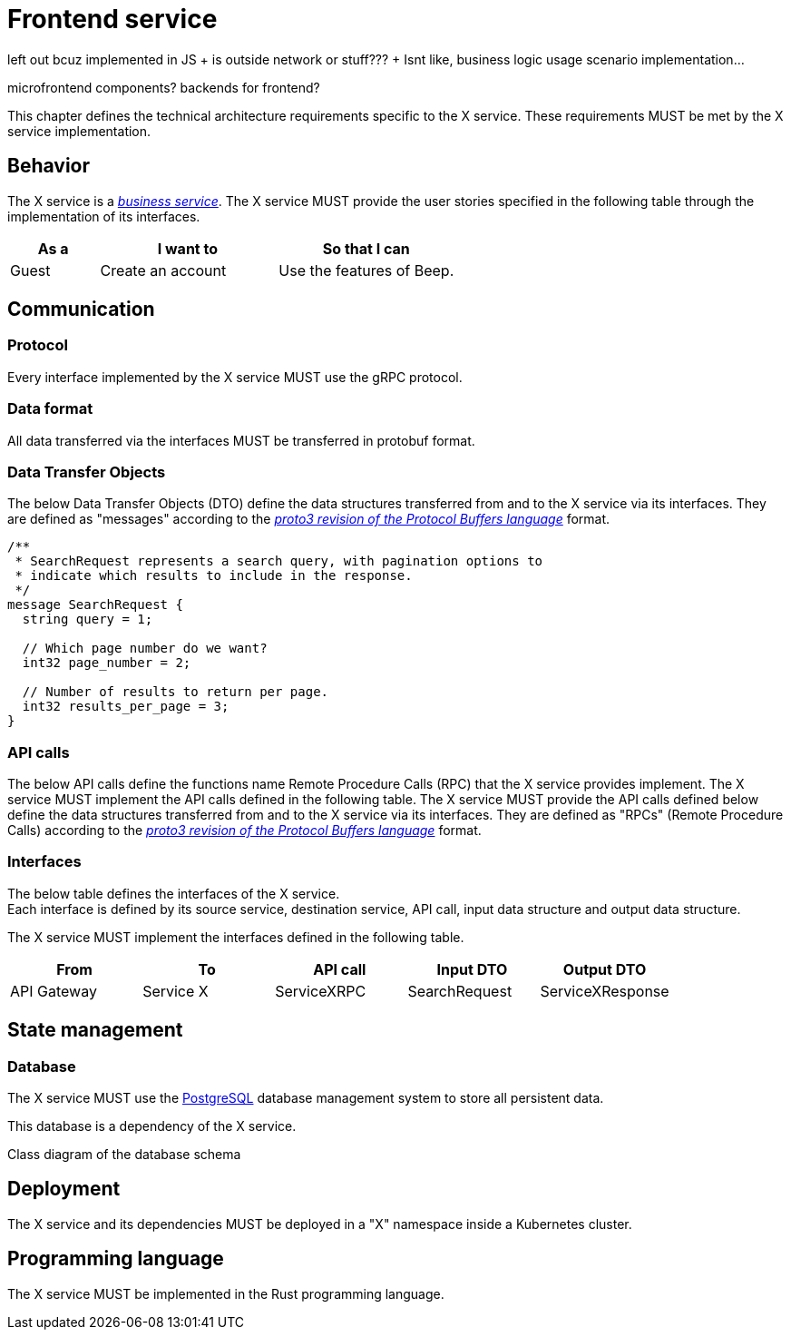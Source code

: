 = Frontend service
:navtitle: Frontend

left out bcuz implemented in JS + is outside network or stuff??? + Isnt like, business logic usage scenario implementation...

microfrontend components? backends for frontend?


This chapter defines the technical architecture requirements specific to the X service. These requirements MUST be met by the X service implementation.

== Behavior

The X service is a xref:glossary.adoc#definitions-of-terms[_business service_]. The X service MUST provide the user stories specified in the following table through the implementation of its interfaces.

[cols="1,2,2"]
|===
|As a |I want to |So that I can

|Guest
|Create an account
|Use the features of Beep.

|===

== Communication

=== Protocol

Every interface implemented by the X service MUST use the gRPC protocol.

=== Data format

All data transferred via the interfaces MUST be transferred in protobuf format.

=== Data Transfer Objects

The below Data Transfer Objects (DTO) define the data structures transferred from and to the X service via its interfaces. They are defined as "messages" according to the link:https://protobuf.dev/programming-guides/proto3/[_proto3 revision of the Protocol Buffers language_] format.
//TODO: this link is external, so not persistent. Possibly replace with local copy or reference in appendix.

//TODO: support proto language (with Rouge?)
[source,js]
----
/**
 * SearchRequest represents a search query, with pagination options to
 * indicate which results to include in the response.
 */
message SearchRequest {
  string query = 1;

  // Which page number do we want?
  int32 page_number = 2;

  // Number of results to return per page.
  int32 results_per_page = 3;
}
----

=== API calls

The below API calls define the functions name Remote Procedure Calls (RPC) that the X service provides implement. The X service MUST implement the API calls defined in the following table.
The X service MUST provide the API calls defined below define the data structures transferred from and to the X service via its interfaces. They are defined as "RPCs" (Remote Procedure Calls) according to the link:https://protobuf.dev/programming-guides/proto3/[_proto3 revision of the Protocol Buffers language_] format.
//TODO: this link is external, so not persistent. Possibly replace with local copy or reference in appendix.

=== Interfaces

The below table defines the interfaces of the X service. +
Each interface is defined by its source service, destination service, API call, input data structure and output data structure.

The X service MUST implement the interfaces defined in the following table.

[cols="1,1,1,1,1"]
|===
|From |To |API call |Input DTO |Output DTO

|API Gateway
|Service X
|ServiceXRPC
|SearchRequest
|ServiceXResponse

|===

== State management

=== Database

The X service MUST use the link:https://www.postgresql.org/[PostgreSQL] database management system to store all persistent data.
//TODO: this link is external, so not persistent. Possibly replace with local copy or reference in appendix.

This database is a dependency of the X service.

Class diagram of the database schema

== Deployment

The X service and its dependencies MUST be deployed in a "X" namespace inside a Kubernetes cluster.

== Programming language

The X service MUST be implemented in the Rust programming language.
